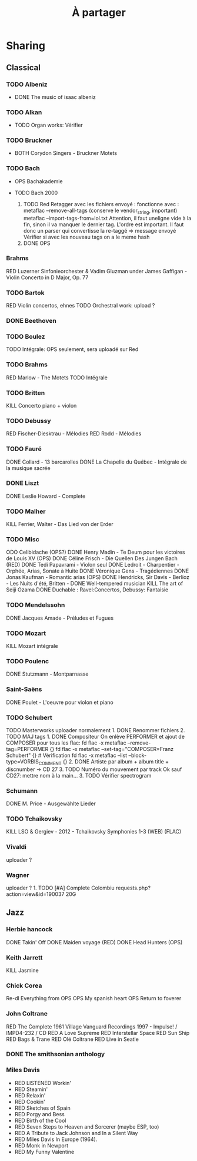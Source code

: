 :PROPERTIES:
:ID:       7e302647-efe6-4104-aa38-d198194eea02
:END:
#+title: À partager
#+filetags: music
* Sharing
  :PROPERTIES:
  :CUSTOM_ID: sharing
  :END:

** Classical
   :PROPERTIES:
   :CUSTOM_ID: classical
   :END:

*** TODO Albeniz
    :PROPERTIES:
    :CUSTOM_ID: todo-albeniz
    :END:

- DONE The music of isaac albeniz

*** TODO Alkan
    :PROPERTIES:
    :CUSTOM_ID: todo-alkan
    :END:

- TODO Organ works: Vérifier

*** TODO Bruckner
    :PROPERTIES:
    :CUSTOM_ID: todo-bruckner
    :END:

- BOTH Corydon Singers - Bruckner Motets

*** TODO Bach
    :PROPERTIES:
    :CUSTOM_ID: todo-bach
    :END:

- OPS Bachakademie
- TODO Bach 2000

  1. TODO Red Retagger avec les fichiers envoyé : fonctionne avec :
     metaflac --remove-all-tags (conserve le vendor_{string}, important)
     metaflac --import-tags-from=lol.txt Attention, il faut uneligne
     vide à la fin, sinon il va manquer le dernier tag. L'ordre est
     important. Il faut donc un parser qui convertisse la re-taggé =>
     message envoyé Vérifier si avec les nouveau tags on a le meme hash
  2. DONE OPS

*** Brahms
    :PROPERTIES:
    :CUSTOM_ID: brahms
    :END:

RED Luzerner Sinfonieorchester & Vadim Gluzman under James Gaffigan -
Violin Concerto in D Major, Op. 77

*** TODO Bartok
    :PROPERTIES:
    :CUSTOM_ID: todo-bartok
    :END:

RED Violin concertos, ehnes TODO Orchestral work: upload ?

*** DONE Beethoven
    :PROPERTIES:
    :CUSTOM_ID: done-beethoven
    :END:

*** TODO Boulez
    :PROPERTIES:
    :CUSTOM_ID: todo-boulez
    :END:

TODO Intégrale: OPS seulement, sera uploadé sur Red

*** TODO Brahms
    :PROPERTIES:
    :CUSTOM_ID: todo-brahms
    :END:

RED Marlow - The Motets TODO Intégrale

*** TODO Britten
    :PROPERTIES:
    :CUSTOM_ID: todo-britten
    :END:

KILL Concerto piano + violon

*** TODO Debussy
    :PROPERTIES:
    :CUSTOM_ID: todo-debussy
    :END:

RED Fischer-Diesktrau - Mélodies RED Rodd - Mélodies

*** TODO Fauré
    :PROPERTIES:
    :CUSTOM_ID: todo-fauré
    :END:

DONE Collard - 13 barcarolles DONE La Chapelle du Québec - Intégrale de
la musique sacrée

*** DONE Liszt
    :PROPERTIES:
    :CUSTOM_ID: done-liszt
    :END:

DONE Leslie Howard - Complete

*** TODO Malher
    :PROPERTIES:
    :CUSTOM_ID: todo-malher
    :END:

KILL Ferrier, Walter - Das Lied von der Erder

*** TODO Misc
    :PROPERTIES:
    :CUSTOM_ID: todo-misc
    :END:

ODO Celibidache (OPS?) DONE Henry Madin - Te Deum pour les victoires de
Louis XV (OPS) DONE Céline Frisch - Die Quellen Des Jungen Bach (RED)
DONE Tedi Papavrami - Violon seul DONE Ledroit - Charpentier - Orphée,
Arias, Sonate à Huite DONE Véronique Gens - Tragédiennes DONE Jonas
Kaufman - Romantic arias (OPS) DONE Hendricks, Sir Davis - Berlioz - Les
Nuits d'été, Britten - DONE Well-tempered musician KILL The art of Seiji
Ozama DONE Duchable : Ravel:Concertos, Debussy: Fantaisie

*** TODO Mendelssohn
    :PROPERTIES:
    :CUSTOM_ID: todo-mendelssohn
    :END:

DONE Jacques Amade - Préludes et Fugues

*** TODO Mozart
    :PROPERTIES:
    :CUSTOM_ID: todo-mozart
    :END:

KILL Mozart intégrale

*** TODO Poulenc
    :PROPERTIES:
    :CUSTOM_ID: todo-poulenc
    :END:

DONE Stutzmann - Montparnasse

*** Saint-Saëns
    :PROPERTIES:
    :CUSTOM_ID: saint-saëns
    :END:

DONE Poulet - L'oeuvre pour violon et piano

*** TODO Schubert
    :PROPERTIES:
    :CUSTOM_ID: todo-schubert
    :END:

TODO Masterworks uploader normalement 1. DONE Renommer fichiers 2. TODO
MAJ tags 1. DONE Compositeur On enlève PERFORMER et ajout de COMPOSER
pour tous les flac: fd flac -x metaflac --remove-tag=PERFORMER {} fd
flac -x metaflac --set-tag="COMPOSER=Franz Schubert" {} # Vérification
fd flac -x metaflac --list --block-type=VORBIS_COMMENT {} 2. DONE
Artiste par album + album title + discnumber -> CD 27 3. TODO Numéro du
mouvement par track Ok sauf CD27: mettre nom à la main... 3. TODO
Vérifier spectrogram

*** Schumann
    :PROPERTIES:
    :CUSTOM_ID: schumann
    :END:

DONE M. Price - Ausgewählte Lieder

*** TODO Tchaikovsky
    :PROPERTIES:
    :CUSTOM_ID: todo-tchaikovsky
    :END:

KILL LSO & Gergiev - 2012 - Tchaikovsky Symphonies 1-3 (WEB) (FLAC)

*** Vivaldi
    :PROPERTIES:
    :CUSTOM_ID: vivaldi
    :END:

uploader ?

*** Wagner
    :PROPERTIES:
    :CUSTOM_ID: wagner
    :END:

uploader ? 1. TODO [#A] Complete Colombiu
requests.php?action=view&id=190037 20G

** Jazz
   :PROPERTIES:
   :CUSTOM_ID: jazz
   :END:

*** Herbie hancock
    :PROPERTIES:
    :CUSTOM_ID: herbie-hancock
    :END:

DONE Takin' Off DONE Maiden voyage (RED) DONE Head Hunters (OPS)

*** Keith Jarrett
    :PROPERTIES:
    :CUSTOM_ID: keith-jarrett
    :END:

KILL Jasmine

*** Chick Corea
    :PROPERTIES:
    :CUSTOM_ID: chick-corea
    :END:

Re-dl Everything from OPS OPS My spanish heart OPS Return to foverer

*** John Coltrane
    :PROPERTIES:
    :CUSTOM_ID: john-coltrane
    :END:

RED The Complete 1961 Village Vanguard Recordings 1997 - Impulse! /
IMPD4-232 / CD RED A Love Supreme RED Interstellar Space RED Sun Ship
RED Bags & Trane RED Olé Coltrane RED Live in Seatle

*** DONE The smithsonian anthology
    :PROPERTIES:
    :CUSTOM_ID: done-the-smithsonian-anthology
    :END:

*** Miles Davis
    :PROPERTIES:
    :CUSTOM_ID: miles-davis
    :END:

- RED LISTENED Workin'
- RED Steamin'
- RED Relaxin'
- RED Cookin'
- RED Sketches of Spain
- RED Porgy and Bess
- RED Birth of the Cool
- RED Seven Steps to Heaven and Sorcerer (maybe ESP, too)
- RED A Tribute to Jack Johnson and In a Silent Way
- RED Miles Davis In Europe (1964).
- RED Monk in Newport
- RED My Funny Valentine
